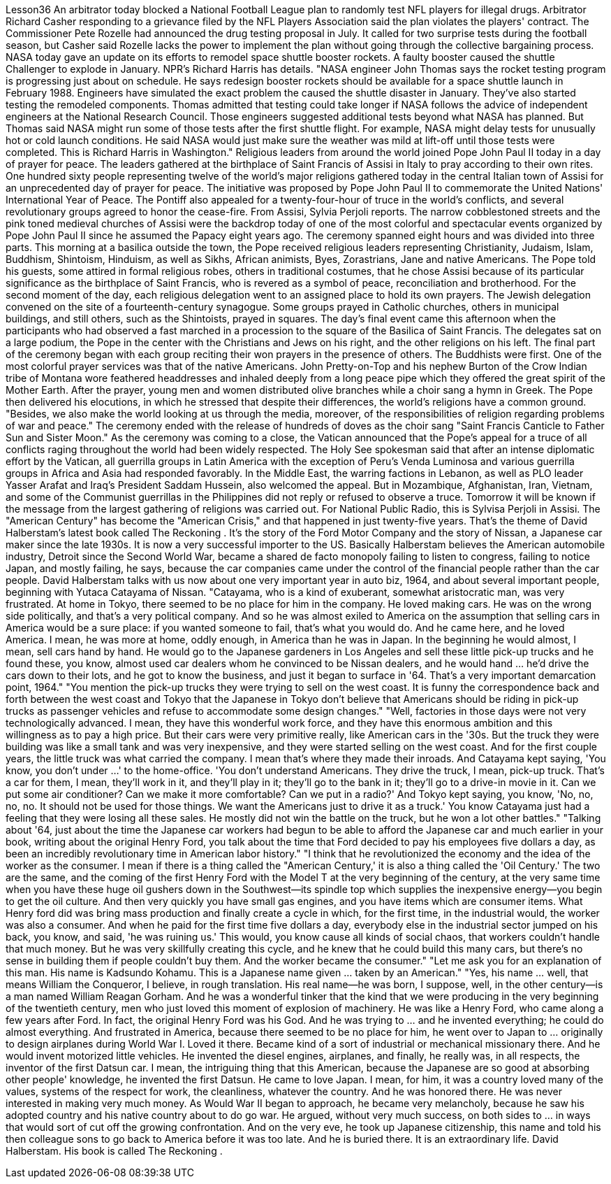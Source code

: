 Lesson36
An arbitrator today blocked a National Football League plan to randomly test NFL players for illegal drugs. Arbitrator Richard Casher responding to a grievance filed by the NFL Players Association said the plan violates the players' contract. The Commissioner Pete Rozelle had announced the drug testing proposal in July. It called for two surprise tests during the football season, but Casher said Rozelle lacks the power to implement the plan without going through the collective bargaining process.
NASA today gave an update on its efforts to remodel space shuttle booster rockets. A faulty booster caused the shuttle Challenger to explode in January. NPR's Richard Harris has details. "NASA engineer John Thomas says the rocket testing program is progressing just about on schedule. He says redesign booster rockets should be available for a space shuttle launch in February 1988. Engineers have simulated the exact problem the caused the shuttle disaster in January. They've also started testing the remodeled components. Thomas admitted that testing could take longer if NASA follows the advice of independent engineers at the National Research Council. Those engineers suggested additional tests beyond what NASA has planned. But Thomas said NASA might run some of those tests after the first shuttle flight. For example, NASA might delay tests for unusually hot or cold launch conditions. He said NASA would just make sure the weather was mild at lift-off until those tests were completed. This is Richard Harris in Washington." Religious leaders from around the world joined Pope John Paul II today in a day of prayer for peace. The leaders gathered at the birthplace of Saint Francis of Assisi in Italy to pray according to their own rites. One hundred sixty people representing twelve of the world's major religions gathered today in the central Italian town of Assisi for an unprecedented day of prayer for peace. The initiative was proposed by Pope John Paul II to commemorate the United Nations' International Year of Peace. The Pontiff also appealed for a twenty-four-hour of truce in the world's conflicts, and several revolutionary groups agreed to honor the cease-fire. From Assisi, Sylvia Perjoli reports. The narrow cobblestoned streets and the pink toned medieval churches of Assisi were the backdrop today of one of the most colorful and spectacular events organized by Pope John Paul II since he assumed the Papacy eight years ago. The ceremony spanned eight hours and was divided into three parts. This morning at a basilica outside the town, the Pope received religious leaders representing Christianity, Judaism, Islam, Buddhism, Shintoism, Hinduism, as well as Sikhs, African animists, Byes, Zorastrians, Jane and native Americans. The Pope told his guests, some attired in formal religious robes, others in traditional costumes, that he chose Assisi because of its particular significance as the birthplace of Saint Francis, who is revered as a symbol of peace, reconciliation and brotherhood. For the second moment of the day, each religious delegation went to an assigned place to hold its own prayers. The Jewish delegation convened on the site of a fourteenth-century synagogue. Some groups prayed in Catholic churches, others in municipal buildings, and still others, such as the Shintoists, prayed in squares. The day's final event came this afternoon when the participants who had observed a fast marched in a procession to the square of the Basilica of Saint Francis. The delegates sat on a large podium, the Pope in the center with the Christians and Jews on his right, and the other religions on his left. The final part of the ceremony began
with each group reciting their won prayers in the presence of others. The Buddhists were first. One of the most colorful prayer services was that of the native Americans. John Pretty-on-Top and his nephew Burton of the Crow Indian tribe of Montana wore feathered headdresses and inhaled deeply from a long peace pipe which they offered the great spirit of the Mother Earth. After the prayer, young men and women distributed olive branches while a choir sang a hymn in Greek. The Pope then delivered his elocutions, in which he stressed that despite their differences, the world's religions have a common ground. "Besides, we also make the world looking at us through the media, moreover, of the responsibilities of religion regarding problems of war and peace." The ceremony ended with the release of hundreds of doves as the choir sang "Saint Francis Canticle to Father Sun and Sister Moon." As the ceremony was coming to a close, the Vatican announced that the Pope's appeal for a truce of all conflicts raging throughout the world had been widely respected. The Holy See spokesman said that after an intense diplomatic effort by the Vatican, all guerrilla groups in Latin America with the exception of Peru's Venda Luminosa and various guerrilla groups in Africa and Asia had responded favorably. In the Middle East, the warring factions in Lebanon, as well as PLO leader Yasser Arafat and Iraq's President Saddam Hussein, also welcomed the appeal. But in Mozambique, Afghanistan, Iran, Vietnam, and some of the Communist guerrillas in the Philippines did not reply or refused to observe a truce. Tomorrow it will be known if the message from the largest gathering of religions was carried out. For National Public Radio, this is Sylvisa Perjoli in Assisi. The "American Century" has become the "American Crisis," and that happened in just twenty-five years. That's the theme of David Halberstam's latest book called The Reckoning . It's the story of the Ford Motor Company and the story of Nissan, a Japanese car maker since the late 1930s. It is now a very successful importer to the US. Basically Halberstam believes the American automobile industry, Detroit since the Second World War, became a shared de facto monopoly failing to listen to congress, failing to notice Japan, and mostly failing, he says, because the car companies came under the control of the financial people rather than the car people. David Halberstam talks with us now about one very important year in auto biz, 1964, and about several important people, beginning with Yutaca Catayama of Nissan. "Catayama, who is a kind of exuberant, somewhat aristocratic man, was very frustrated. At home in Tokyo, there seemed to be no place for him in the company. He loved making cars. He was on the wrong side politically, and that's a very political company. And so he was almost exiled to America on the assumption that selling cars in America would be a sure place: if you wanted someone to fail, that's what you would do. And he came here, and he loved America. I mean, he was more at home, oddly enough, in America than he was in Japan. In the beginning he would almost, I
mean, sell cars hand by hand. He would go to the Japanese gardeners in Los Angeles and sell these little pick-up trucks and he found these, you know, almost used car dealers whom he convinced to be Nissan dealers, and he would hand ... he'd drive the cars down to their lots, and he got to know the business, and just it began to surface in '64. That's a very important demarcation point, 1964." "You mention the pick-up trucks they were trying to sell on the west coast. It is funny the correspondence back and forth between the west coast and Tokyo that the Japanese in Tokyo don't believe that Americans should be riding in pick-up trucks as passenger vehicles and refuse to accommodate some design changes." "Well, factories in those days were not very technologically advanced. I mean, they have this wonderful work force, and they have this enormous ambition and this willingness as to pay a high price. But their cars were very primitive really, like American cars in the '30s. But the truck they were building was like a small tank and was very inexpensive, and they were started selling on the west coast. And for the first couple years, the little truck was what carried the company. I mean that's where they made their inroads. And Catayama kept saying, 'You know, you don't under ...' to the home-office. 'You don't understand Americans. They drive the truck, I mean, pick-up truck. That's a car for them, I mean, they'll work in it, and they'll play in it; they'll go to the bank in it; they'll go to a drive-in movie in it. Can we put some air conditioner? Can we make it more comfortable? Can we put in a radio?' And Tokyo kept saying, you know, 'No, no, no, no. It should not be used for those things. We want the Americans just to drive it as a truck.' You know Catayama just had a feeling that they were losing all these sales. He mostly did not win the battle on the truck, but he won a lot other battles." "Talking about '64, just about the time the Japanese car workers had begun to be able to afford the Japanese car and much earlier in your book, writing about the original Henry Ford, you talk about the time that Ford decided to pay his employees five dollars a day, as been an incredibly revolutionary time in American labor history." "I think that he revolutionized the economy and the idea of the worker as the consumer. I mean if there is a thing called the "American Century,' it is also a thing called the 'Oil Century.' The two are the same, and the coming of the first Henry Ford with the Model T at the very beginning of the century, at the very same time when you have these huge oil gushers down in the Southwest—its spindle top which supplies the inexpensive energy—you begin to get the oil culture. And then very quickly you have small gas engines, and you have items which are consumer items. What Henry ford did was bring mass production and finally create a cycle in which, for the first time, in the industrial would, the worker was also a consumer. And when he paid for the first time five dollars a day, everybody else in the industrial sector jumped on his back, you know, and said, 'he was ruining us.' This would, you know cause all kinds of social chaos, that workers couldn't handle that much money. But he was very skillfully creating this cycle, and he knew that he could build this many cars, but there's no sense in building them if people couldn't buy them. And the worker became the consumer." "Let me ask you for an explanation of this man. His name is Kadsundo Kohamu. This
is a Japanese name given ... taken by an American." "Yes, his name ... well, that means William the Conqueror, I believe, in rough translation. His real name—he was born, I suppose, well, in the other century—is a man named William Reagan Gorham. And he was a wonderful tinker that the kind that we were producing in the very beginning of the twentieth century, men who just loved this moment of explosion of machinery. He was like a Henry Ford, who came along a few years after Ford. In fact, the original Henry Ford was his God. And he was trying to ... and he invented everything; he could do almost everything. And frustrated in America, because there seemed to be no place for him, he went over to Japan to ... originally to design airplanes during World War I. Loved it there. Became kind of a sort of industrial or mechanical missionary there. And he would invent motorized little vehicles. He invented the diesel engines, airplanes, and finally, he really was, in all respects, the inventor of the first Datsun car. I mean, the intriguing thing that this American, because the Japanese are so good at absorbing other people' knowledge, he invented the first Datsun. He came to love Japan. I mean, for him, it was a country loved many of the values, systems of the respect for work, the cleanliness, whatever the country. And he was honored there. He was never interested in making very much money. As Would War II began to approach, he became very melancholy, because he saw his adopted country and his native country about to do go war. He argued, without very much success, on both sides to ... in ways that would sort of cut off the growing confrontation. And on the very eve, he took up Japanese citizenship, this name and told his then colleague sons to go back to America before it was too late. And he is buried there. It is an extraordinary life. David Halberstam. His book is called The Reckoning .
